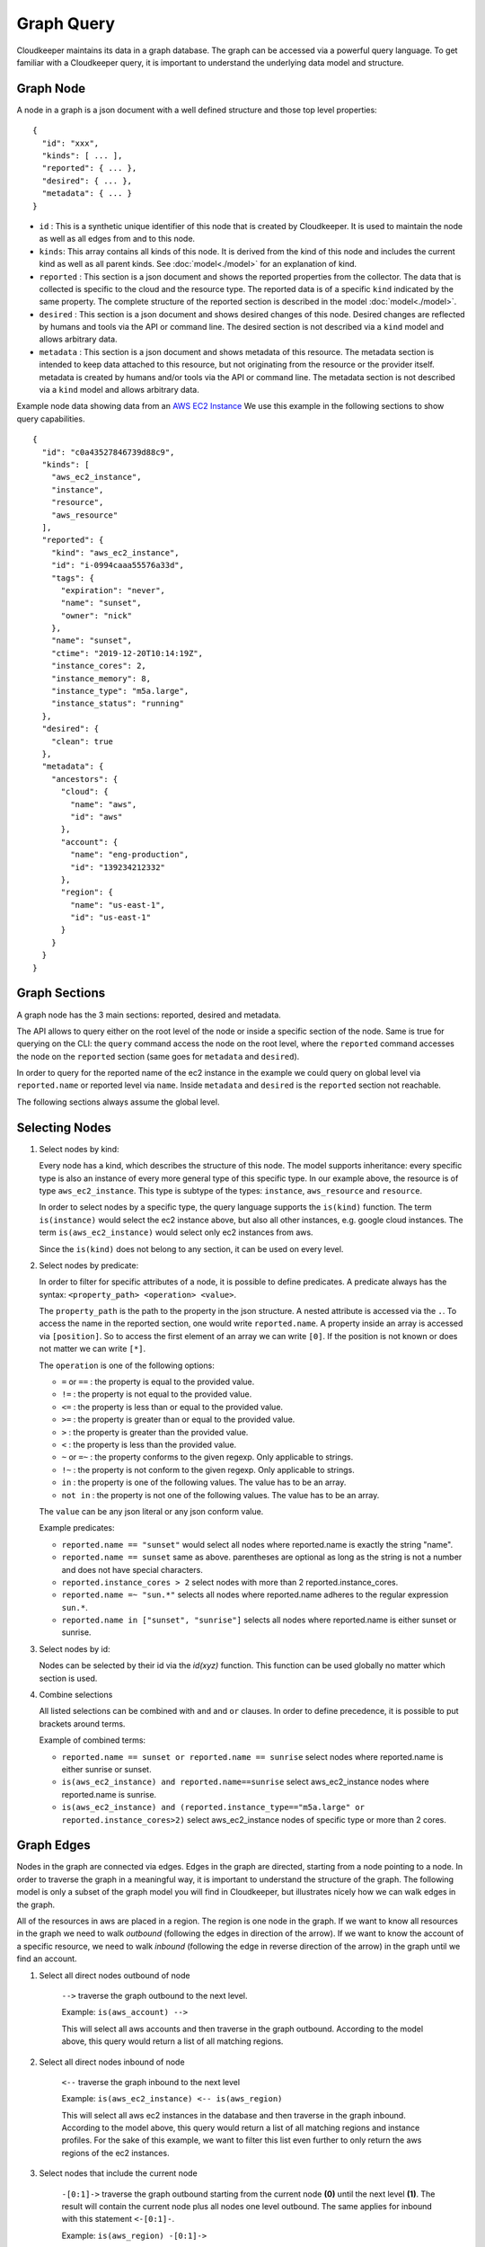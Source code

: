 
Graph Query
===========

Cloudkeeper maintains its data in a graph database. The graph can be accessed via a powerful query language.
To get familiar with a Cloudkeeper query, it is important to understand the underlying data model and structure.

Graph Node
----------

A node in a graph is a json document with a well defined structure and those top level properties:

::

    {
      "id": "xxx",
      "kinds": [ ... ],
      "reported": { ... },
      "desired": { ... },
      "metadata": { ... }
    }

- ``id`` : This is a synthetic unique identifier of this node that is created by Cloudkeeper.
  It is used to maintain the node as well as all edges from and to this node.
- ``kinds``: This array contains all kinds of this node. It is derived from the kind of
  this node and includes the current kind as well as all parent kinds.
  See :doc:`model<./model>` for an explanation of kind.
- ``reported`` : This section is a json document and shows the reported properties from the
  collector. The data that is collected is specific to the cloud and the resource type.
  The reported data is of a specific ``kind`` indicated by the same property. The complete
  structure of the reported section is described in the model :doc:`model<./model>`.
- ``desired`` : This section is a json document and shows desired changes of this node.
  Desired changes are reflected by humans and tools via the API or command line.
  The desired section is not described via a ``kind`` model and allows arbitrary data.
- ``metadata`` : This section is a json document and shows metadata of this resource.
  The metadata section is intended to keep data attached to this resource, but not
  originating from the resource or the provider itself.
  metadata is created by humans and/or tools via the API or command line.
  The metadata section is not described via a ``kind`` model and allows arbitrary data.

Example node data showing data from an `AWS EC2 Instance <https://aws.amazon.com/ec2>`_
We use this example in the following sections to show query capabilities.

::

    {
      "id": "c0a43527846739d88c9",
      "kinds": [
        "aws_ec2_instance",
        "instance",
        "resource",
        "aws_resource"
      ],
      "reported": {
        "kind": "aws_ec2_instance",
        "id": "i-0994caaa55576a33d",
        "tags": {
          "expiration": "never",
          "name": "sunset",
          "owner": "nick"
        },
        "name": "sunset",
        "ctime": "2019-12-20T10:14:19Z",
        "instance_cores": 2,
        "instance_memory": 8,
        "instance_type": "m5a.large",
        "instance_status": "running"
      },
      "desired": {
        "clean": true
      },
      "metadata": {
        "ancestors": {
          "cloud": {
            "name": "aws",
            "id": "aws"
          },
          "account": {
            "name": "eng-production",
            "id": "139234212332"
          },
          "region": {
            "name": "us-east-1",
            "id": "us-east-1"
          }
        }
      }
    }


Graph Sections
--------------

A graph node has the 3 main sections: reported, desired and metadata.

The API allows to query either on the root level of the node or inside a specific section of
the node. Same is true for querying on the CLI: the ``query`` command access the node on the root
level, where the ``reported`` command accesses the node on the ``reported`` section (same goes
for ``metadata`` and ``desired``).

In order to query for the reported name of the ec2 instance in the example we could
query on global level via ``reported.name`` or reported level via ``name``.
Inside ``metadata`` and ``desired`` is the ``reported`` section not reachable.

The following sections always assume the global level.

Selecting Nodes
---------------

#.  Select nodes by kind:

    Every node has a kind, which describes the structure of this node.
    The model supports inheritance: every specific type is also an instance of
    every more general type of this specific type. In our example above, the resource
    is of type ``aws_ec2_instance``.
    This type is subtype of the types: ``instance``, ``aws_resource`` and ``resource``.

    In order to select nodes by a specific type, the query language supports the ``is(kind)``
    function. The term ``is(instance)`` would select the ec2 instance above, but also all other
    instances, e.g. google cloud instances. The term ``is(aws_ec2_instance)`` would select only
    ec2 instances from aws.

    Since the ``is(kind)`` does not belong to any section, it can be used on every level.

#.  Select nodes by predicate:

    In order to filter for specific attributes of a node, it is possible to define predicates.
    A predicate always has the syntax: ``<property_path> <operation> <value>``.

    The ``property_path`` is the path to the property in the json structure.
    A nested attribute is accessed via the ``.``.
    To access the name in the reported section, one would write ``reported.name``.
    A property inside an array is accessed via ``[position]``.
    So to access the first element of an array we can write ``[0]``.
    If the position is not known or does not matter we can write ``[*]``.

    The ``operation`` is one of the following options:

    - ``=`` or ``==`` : the property is equal to the provided value.
    - ``!=`` : the property is not equal to the provided value.
    - ``<=`` : the property is less than or equal to the provided value.
    - ``>=`` : the property is greater than or equal to the provided value.
    - ``>``  : the property is greater than the provided value.
    - ``<``  : the property is less than the provided value.
    - ``~`` or ``=~``   : the property conforms to the given regexp. Only applicable to strings.
    - ``!~``  : the property is not conform to the given regexp. Only applicable to strings.
    - ``in``  : the property is one of the following values. The value has to be an array.
    - ``not in`` : the property is not one of the following values. The value has to be an array.

    The ``value`` can be any json literal or any json conform value.

    Example predicates:

    - ``reported.name == "sunset"`` would select all nodes where reported.name is exactly the string "name".
    - ``reported.name == sunset`` same as above. parentheses are optional as long as the string is not a number and does not have special characters.
    - ``reported.instance_cores > 2`` select nodes with more than 2 reported.instance_cores.
    - ``reported.name =~ "sun.*"`` selects all nodes where reported.name adheres to the regular expression ``sun.*``.
    - ``reported.name in ["sunset", "sunrise"]`` selects all nodes where reported.name is either sunset or sunrise.


#.  Select nodes by id:

    Nodes can be selected by their id via the `id(xyz)` function.
    This function can be used globally no matter which section is used.

#.  Combine selections

    All listed selections can be combined with ``and`` and ``or`` clauses.
    In order to define precedence, it is possible to put brackets around terms.

    Example of combined terms:

    - ``reported.name == sunset or reported.name == sunrise`` select nodes where reported.name is either sunrise or sunset.
    - ``is(aws_ec2_instance) and reported.name==sunrise`` select aws_ec2_instance nodes where reported.name is sunrise.
    - ``is(aws_ec2_instance) and (reported.instance_type=="m5a.large" or reported.instance_cores>2)`` select aws_ec2_instance nodes of specific type or more than 2 cores.


Graph Edges
-----------

Nodes in the graph are connected via edges.
Edges in the graph are directed, starting from a node pointing to a node.
In order to traverse the graph in a meaningful way,
it is important to understand the structure of the graph.
The following model is only a subset of the graph model you will find in Cloudkeeper, but
illustrates nicely how we can walk edges in the graph.

.. image:: _static/images/edge_model.svg
  :alt: Edge Data Model

..
    @startuml
    skinparam backgroundColor transparent
    class aws_ec2_instance
    aws_account --> aws_region
    aws_region --> aws_iam_role
    aws_iam_role -> aws_iam_instance_profile
    aws_iam_instance_profile -> aws_ec2_instance
    aws_region --> aws_ec2_instance
    aws_region --> aws_alb_target_group
    aws_ec2_instance --> aws_alb_target_group
    aws_region -> aws_alb
    aws_region -> aws_iam_instance_profile
    aws_alb_target_group -> aws_alb
    @enduml


All of the resources in aws are placed in a region.
The region is one node in the graph.
If we want to know all resources in the graph we need to walk *outbound* (following the edges in direction of the arrow).
If we want to know the account of a specific resource, we need to walk *inbound* (following the edge in reverse direction of the arrow)
in the graph until we find an account.


#. Select all direct nodes outbound of node

    ``-->`` traverse the graph outbound to the next level.

    Example: ``is(aws_account) -->``

    This will select all aws accounts and then traverse in the graph outbound.
    According to the model above, this query would return a list of all matching regions.

#. Select all direct nodes inbound of node

    ``<--`` traverse the graph inbound to the next level

    Example: ``is(aws_ec2_instance) <-- is(aws_region)``

    This will select all aws ec2 instances in the database and then traverse in the graph inbound.
    According to the model above, this query would return a list of all matching regions and instance profiles.
    For the sake of this example, we want to filter this list even further to only return the aws regions of the ec2 instances.

#. Select nodes that include the current node

    ``-[0:1]->`` traverse the graph outbound starting from the current node **(0)** until the next level **(1)**.
    The result will contain the current node plus all nodes one level outbound.
    The same applies for inbound  with this statement ``<-[0:1]-``.

    Example: ``is(aws_region) -[0:1]->``

    This will return a list of all resources "under" a aws_region together with the matching aws_region.

    Example: ``is(aws_region) and reported.name==global <-[0:1]-``

    This will return a list of all aws_regions with name ``global`` together with all accounts.

    At this point another detail to ``-->``.
    ``-->`` and ``<--`` are abbreviations to ``-[1:1]->`` and ``<-[1:1]-``
    
    Example: ``is(aws_account) -->`` is equivalent to ``is(aws_account) -[1:1]->``
    
    Example: ``is(aws_ec2_instance) <-- is(aws_region)`` is equivalent to ``is(aws_ec2_instance) <-[1:1]- is(aws_region)``
    
#. Select nodes with a defined depth in the graph

    ``-[start:until]->`` traverses the graph outbound starting from a user defined depth to a user defined depth.
    The graph will be traversed from the current node according to this specification. All matching nodes will be returned.
    The same applies for inbound traversals with ``<-[start:until]-``.

    Example: ``is(aws_alb_target_groups) <-[2:2]- is(aws_iam_instance_profile)``

    This query can answer the question: which instance profile is used for ec2 instances connected to an alb target group.
    It selects all aws_alb_target_groups and than traverses 2 levels inbound in the graph and filters for aws_iam_instance_profiles.
    The result is a list of aws_iam_instance_profiles.


#. Select nodes with an undefined depth in the graph

    ``-[start:]->`` traverses the graph outbound starting from a user defined depth to the leafs of the graph.
    The graph will be traversed from the current node according to this specification. All matching nodes will be returned.
    The same applies for inbound traversals with ``<-[start:]-``.

    Example: ``is(aws_account) and reported.name==sunshine -[0:]->``

    This query will select the aws account with name ``sunshine`` and then select all nodes outbound to this node.
    This will select everything Cloudkeeper knows about nodes in this account.



Ensuring an existing defined graph structure
--------------------------------------------

There are certain scenarios, where nodes need to be selected that have defined relationships and position in the
graph without selecting the related nodes.

Example: We want to select all ALB target groups where there is no EC2 instance using the ALB.

::

    is(aws_alb_target_group) with (empty, <-- is(aws_ec2_instance))


The ``is(aws_alb_target_group)`` part selects all aws_alb_target_groups.
The ``with`` part filters this list by ensuring a defined graph structure.
The defined graph structure is described by ``(empty, <-- is(aws_ec2_instance))`` and says:

- traverse the graph inbound and filter all aws_ec2_instances
- count the resulting nodes
- select the aws_alb_target_group if there are no resulting nodes for this node
- the result will not have any data from the graph traversal of the with clause

The ``with`` clause allows for the following forms:

#. Ensure there is no matching node:

   ``<filter> with (empty, <navigation> [filter])``

    The filter will select elements. With every element a graph traversal is done
    following the navigation and filter in the with clause.
    No result is allowed in order to select the node.

#. Ensure there is at least one matching node:

   ``<filter> with (any, <navigation> [filter])``

    Same as the ``empty`` case with the difference: the with clause needs to select
    at least one matching node in order to select the filtered node.


#. Ensure there is a specific count of matching nodes

   ``<filter> with (count==3, <navigation> [filter])``

    Same as the ``empty`` case with the difference: the with clause needs to select
    the specified amount of matching nodes in order to select the filtered node.



Please note: the with clause can be nested.
Inside a with clause, you can use another with clause for nested expectations.
The outermost element is filtered only if the outermost with clause holds,
which includes that all inner with clauses have to match as well.

This is a powerful construct to define queries to match a defined graph structure or
to select nodes which are not in a predefined graph structure.
